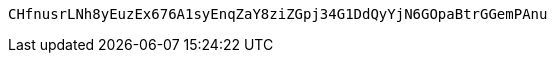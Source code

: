 [source,options="nowrap"]
----
CHfnusrLNh8yEuzEx676A1syEnqZaY8ziZGpj34G1DdQyYjN6GOpaBtrGGemPAnu
----